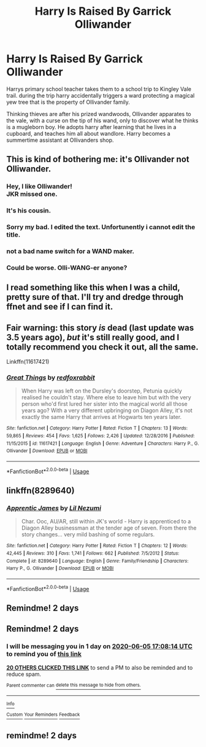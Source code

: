 #+TITLE: Harry Is Raised By Garrick Olliwander

* Harry Is Raised By Garrick Olliwander
:PROPERTIES:
:Score: 166
:DateUnix: 1591193159.0
:DateShort: 2020-Jun-03
:FlairText: Prompt
:END:
Harrys primary school teacher takes them to a school trip to Kingley Vale trail. during the trip harry accidentally triggers a ward protecting a magical yew tree that is the property of Ollivander family.

Thinking thieves are after his prized wandwoods, Ollivander apparates to the vale, with a curse on the tip of his wand, only to discover what he thinks is a mugleborn boy. He adopts harry after learning that he lives in a cupboard, and teaches him all about wandlore. Harry becomes a summertime assistant at Ollivanders shop.


** This is kind of bothering me: it's Ollivander not Olliwander.
:PROPERTIES:
:Author: yay4videogames
:Score: 70
:DateUnix: 1591195645.0
:DateShort: 2020-Jun-03
:END:

*** Hey, I like Olliwander!\\
JKR missed one.
:PROPERTIES:
:Author: sitman
:Score: 42
:DateUnix: 1591196341.0
:DateShort: 2020-Jun-03
:END:


*** It's his cousin.
:PROPERTIES:
:Author: ohboyaknightoftime
:Score: 16
:DateUnix: 1591210810.0
:DateShort: 2020-Jun-03
:END:


*** Sorry my bad. I edited the text. Unfortunently i cannot edit the title.
:PROPERTIES:
:Score: 27
:DateUnix: 1591196266.0
:DateShort: 2020-Jun-03
:END:


*** not a bad name switch for a WAND maker.
:PROPERTIES:
:Author: lucyroesslers
:Score: 5
:DateUnix: 1591216946.0
:DateShort: 2020-Jun-04
:END:


*** Could be worse. Olli-WANG-er anyone?
:PROPERTIES:
:Author: capctr
:Score: 4
:DateUnix: 1591212212.0
:DateShort: 2020-Jun-03
:END:


** I read something like this when I was a child, pretty sure of that. I'll try and dredge through ffnet and see if I can find it.
:PROPERTIES:
:Author: S_pline
:Score: 20
:DateUnix: 1591205029.0
:DateShort: 2020-Jun-03
:END:


** Fair warning: this story /is/ dead (last update was 3.5 years ago), /but/ it's still really good, and I totally recommend you check it out, all the same.

Linkffn(11617421)
:PROPERTIES:
:Author: DeliSoupItExplodes
:Score: 9
:DateUnix: 1591216478.0
:DateShort: 2020-Jun-04
:END:

*** [[https://www.fanfiction.net/s/11617421/1/][*/Great Things/*]] by [[https://www.fanfiction.net/u/7019018/redfoxrabbit][/redfoxrabbit/]]

#+begin_quote
  When Harry was left on the Dursley's doorstep, Petunia quickly realised he couldn't stay. Where else to leave him but with the very person who'd first lured her sister into the magical world all those years ago? With a very different upbringing on Diagon Alley, it's not exactly the same Harry that arrives at Hogwarts ten years later.
#+end_quote

^{/Site/:} ^{fanfiction.net} ^{*|*} ^{/Category/:} ^{Harry} ^{Potter} ^{*|*} ^{/Rated/:} ^{Fiction} ^{T} ^{*|*} ^{/Chapters/:} ^{13} ^{*|*} ^{/Words/:} ^{59,865} ^{*|*} ^{/Reviews/:} ^{454} ^{*|*} ^{/Favs/:} ^{1,625} ^{*|*} ^{/Follows/:} ^{2,426} ^{*|*} ^{/Updated/:} ^{12/28/2016} ^{*|*} ^{/Published/:} ^{11/15/2015} ^{*|*} ^{/id/:} ^{11617421} ^{*|*} ^{/Language/:} ^{English} ^{*|*} ^{/Genre/:} ^{Adventure} ^{*|*} ^{/Characters/:} ^{Harry} ^{P.,} ^{G.} ^{Ollivander} ^{*|*} ^{/Download/:} ^{[[http://www.ff2ebook.com/old/ffn-bot/index.php?id=11617421&source=ff&filetype=epub][EPUB]]} ^{or} ^{[[http://www.ff2ebook.com/old/ffn-bot/index.php?id=11617421&source=ff&filetype=mobi][MOBI]]}

--------------

*FanfictionBot*^{2.0.0-beta} | [[https://github.com/tusing/reddit-ffn-bot/wiki/Usage][Usage]]
:PROPERTIES:
:Author: FanfictionBot
:Score: 5
:DateUnix: 1591216502.0
:DateShort: 2020-Jun-04
:END:


** linkffn(8289640)
:PROPERTIES:
:Author: LurkingFromTheShadow
:Score: 8
:DateUnix: 1591213454.0
:DateShort: 2020-Jun-04
:END:

*** [[https://www.fanfiction.net/s/8289640/1/][*/Apprentic James/*]] by [[https://www.fanfiction.net/u/643296/Lil-Nezumi][/Lil Nezumi/]]

#+begin_quote
  Char. Ooc, AU/AR, still within JK's world - Harry is apprenticed to a Diagon Alley businessman at the tender age of seven. From there the story changes... very mild bashing of some regulars.
#+end_quote

^{/Site/:} ^{fanfiction.net} ^{*|*} ^{/Category/:} ^{Harry} ^{Potter} ^{*|*} ^{/Rated/:} ^{Fiction} ^{T} ^{*|*} ^{/Chapters/:} ^{12} ^{*|*} ^{/Words/:} ^{42,445} ^{*|*} ^{/Reviews/:} ^{310} ^{*|*} ^{/Favs/:} ^{1,741} ^{*|*} ^{/Follows/:} ^{662} ^{*|*} ^{/Published/:} ^{7/5/2012} ^{*|*} ^{/Status/:} ^{Complete} ^{*|*} ^{/id/:} ^{8289640} ^{*|*} ^{/Language/:} ^{English} ^{*|*} ^{/Genre/:} ^{Family/Friendship} ^{*|*} ^{/Characters/:} ^{Harry} ^{P.,} ^{G.} ^{Ollivander} ^{*|*} ^{/Download/:} ^{[[http://www.ff2ebook.com/old/ffn-bot/index.php?id=8289640&source=ff&filetype=epub][EPUB]]} ^{or} ^{[[http://www.ff2ebook.com/old/ffn-bot/index.php?id=8289640&source=ff&filetype=mobi][MOBI]]}

--------------

*FanfictionBot*^{2.0.0-beta} | [[https://github.com/tusing/reddit-ffn-bot/wiki/Usage][Usage]]
:PROPERTIES:
:Author: FanfictionBot
:Score: 3
:DateUnix: 1591213470.0
:DateShort: 2020-Jun-04
:END:


** Remindme! 2 days
:PROPERTIES:
:Author: JadeAtlas
:Score: 2
:DateUnix: 1591217693.0
:DateShort: 2020-Jun-04
:END:


** Remindme! 2 days
:PROPERTIES:
:Author: nousernameslef
:Score: 4
:DateUnix: 1591204094.0
:DateShort: 2020-Jun-03
:END:

*** I will be messaging you in 1 day on [[http://www.wolframalpha.com/input/?i=2020-06-05%2017:08:14%20UTC%20To%20Local%20Time][*2020-06-05 17:08:14 UTC*]] to remind you of [[https://np.reddit.com/r/HPfanfiction/comments/gvujvj/harry_is_raised_by_garrick_olliwander/fsrkcqi/?context=3][*this link*]]

[[https://np.reddit.com/message/compose/?to=RemindMeBot&subject=Reminder&message=%5Bhttps%3A%2F%2Fwww.reddit.com%2Fr%2FHPfanfiction%2Fcomments%2Fgvujvj%2Fharry_is_raised_by_garrick_olliwander%2Ffsrkcqi%2F%5D%0A%0ARemindMe%21%202020-06-05%2017%3A08%3A14%20UTC][*20 OTHERS CLICKED THIS LINK*]] to send a PM to also be reminded and to reduce spam.

^{Parent commenter can} [[https://np.reddit.com/message/compose/?to=RemindMeBot&subject=Delete%20Comment&message=Delete%21%20gvujvj][^{delete this message to hide from others.}]]

--------------

[[https://np.reddit.com/r/RemindMeBot/comments/e1bko7/remindmebot_info_v21/][^{Info}]]

[[https://np.reddit.com/message/compose/?to=RemindMeBot&subject=Reminder&message=%5BLink%20or%20message%20inside%20square%20brackets%5D%0A%0ARemindMe%21%20Time%20period%20here][^{Custom}]]
[[https://np.reddit.com/message/compose/?to=RemindMeBot&subject=List%20Of%20Reminders&message=MyReminders%21][^{Your Reminders}]]
[[https://np.reddit.com/message/compose/?to=Watchful1&subject=RemindMeBot%20Feedback][^{Feedback}]]
:PROPERTIES:
:Author: RemindMeBot
:Score: 4
:DateUnix: 1591206345.0
:DateShort: 2020-Jun-03
:END:


** remindme! 2 days
:PROPERTIES:
:Author: water_crackers
:Score: 1
:DateUnix: 1591205981.0
:DateShort: 2020-Jun-03
:END:
